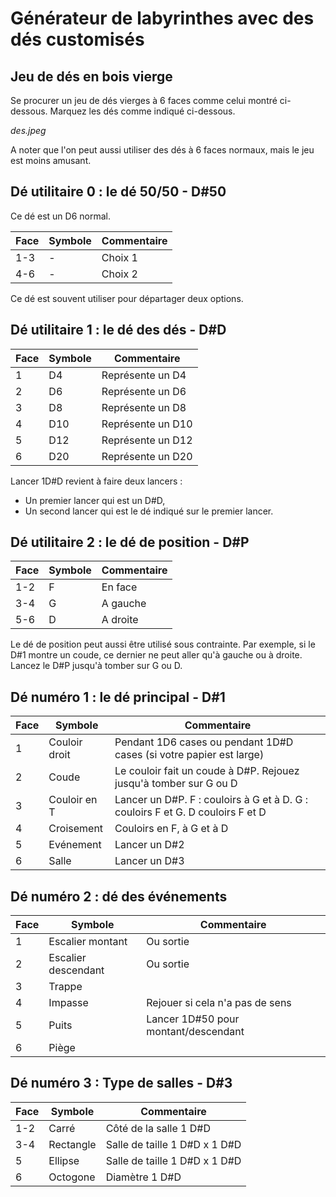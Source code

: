 * Générateur de labyrinthes avec des dés customisés

** Jeu de dés en bois vierge

Se procurer un jeu de dés vierges à 6 faces comme celui montré ci-dessous. Marquez les dés comme indiqué ci-dessous.

[[des.jpeg]]

A noter que l'on peut aussi utiliser des dés à 6 faces normaux, mais le jeu est moins amusant.

** Dé utilitaire 0 : le dé 50/50 - D#50

Ce dé est un D6 normal.

| Face | Symbole | Commentaire |
|------+---------+-------------|
|  1-3 | -       | Choix 1     |
|  4-6 | -       | Choix 2     |

Ce dé est souvent utiliser pour départager deux options.

** Dé utilitaire 1 : le dé des dés - D#D

| Face | Symbole | Commentaire       |
|------+---------+-------------------|
|    1 | D4      | Représente un D4  |
|    2 | D6      | Représente un D6  |
|    3 | D8      | Représente un D8  |
|    4 | D10     | Représente un D10 |
|    5 | D12     | Représente un D12 |
|    6 | D20     | Représente un D20 |

Lancer 1D#D revient à faire deux lancers :
- Un premier lancer qui est un D#D,
- Un second lancer qui est le dé indiqué sur le premier lancer.

** Dé utilitaire 2 : le dé de position - D#P

| Face | Symbole | Commentaire |
|------+---------+-------------|
|  1-2 | F       | En face     |
|  3-4 | G       | A gauche    |
|  5-6 | D       | A droite    |

Le dé de position peut aussi être utilisé sous contrainte. Par exemple, si le D#1 montre un coude, ce dernier ne peut aller qu'à gauche ou à droite. Lancez le D#P jusqu'à tomber sur G ou D.

** Dé numéro 1 : le dé principal - D#1

| Face | Symbole       | Commentaire                                                                    |
|------+---------------+--------------------------------------------------------------------------------|
|    1 | Couloir droit | Pendant 1D6 cases ou pendant 1D#D cases (si votre papier est large)            |
|    2 | Coude         | Le couloir fait un coude à D#P. Rejouez jusqu'à tomber sur G ou D              |
|    3 | Couloir en T  | Lancer un D#P. F : couloirs à G et à D. G : couloirs F et G. D couloirs F et D |
|    4 | Croisement    | Couloirs en F, à G et à D                                                      |
|    5 | Evénement     | Lancer un D#2                                                                  |
|    6 | Salle         | Lancer un D#3                                                                  |

** Dé numéro 2 : dé des événements

| Face | Symbole             | Commentaire                          |
|------+---------------------+--------------------------------------|
|    1 | Escalier montant    | Ou sortie                            |
|    2 | Escalier descendant | Ou sortie                            |
|    3 | Trappe              |                                      |
|    4 | Impasse             | Rejouer si cela n'a pas de sens      |
|    5 | Puits               | Lancer 1D#50 pour montant/descendant |
|    6 | Piège               |                                      |

** Dé numéro 3 : Type de salles - D#3

| Face | Symbole   | Commentaire                   |
|------+-----------+-------------------------------|
|  1-2 | Carré     | Côté de la salle 1 D#D        |
|  3-4 | Rectangle | Salle de taille 1 D#D x 1 D#D |
|    5 | Ellipse   | Salle de taille 1 D#D x 1 D#D |
|    6 | Octogone  | Diamètre 1 D#D                |

